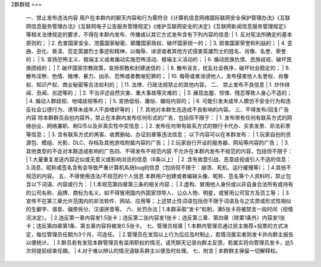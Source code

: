 2群群规
===  

 一、禁止发布违法内容  
 用户在本群内的聊天内容和行为需符合《计算机信息网络国际联网安全保护管理办法》《互联网信息服务管理办法》《互联网电子公告服务管理规定》《维护互联网安全的决定》《互联网新闻信息服务管理规定》等相关法律规定的要求，不得在本群内发布、传播或以其它方式发布含有下列内容的信息:  
 | 1. 反对宪法所确定的基本原则的；  
 | 2. 危害国家安全、泄露国家秘密、颠覆国家政权、破坏国家统一的；  
 | 3. 损害国家荣誉和利益的；  
 | 4. 歪曲、丑化、亵渎、否定英雄烈士事迹和精神，以侮辱、诽谤或者其他方式侵害英雄烈士的姓名、肖像、名誉、荣誉的；  
 | 5. 宣扬恐怖主义、极端主义或者煽动实施恐怖活动、极端主义活动的；  
 | 6. 煽动民族仇恨、民族歧视、破坏民族团结的；  
 | 7. 破坏国家宗教政策，宣扬邪教和封建迷信的；  
 | 8. 散布谣言，扰乱社会秩序，破坏社会稳定的；  
 | 9. 散布淫秽、色情、赌博、暴力、凶杀、恐怖或者教唆犯罪的；  
 | 10. 侮辱或者诽谤他人，发布侵害他人名誉权、肖像权、知识产权、商业秘密等合法权利的；  
 | 11. 法律、行政法规禁止的其他内容。  
 二、 禁止发布不良信息  
 | 1. 炒作绯闻、丑闻、劣迹等的；  
 | 2. 不当评述自然灾害、重大事故等灾难的；  
 | 3. 展现血腥、惊悚、残忍等致人身心不适的；  
 | 4. 煽动人群歧视、地域歧视等的；  
 | 5. 宣扬低俗、庸俗、媚俗内容的；  
 | 6. 可能引发未成年人模仿不安全行为和违反社会公德行为、诱导未成年人不良嗜好等的；  
 | 7. 其他对本群生态造成不良影响的内容。  
 三、不得发布/回复广告内容  
 除本群群员自创内容外，禁止在本群内发布任何形式的广告，包括但不限于：  
 | 1. 发布带有任何有联系方式的网络创业、网络兼职、刷Q币以及非真实性中奖信息；  
 | 2. 发布任何带有联系方式的银行卡代办、买卖发票、非法彩票等信息；  
 | 3. 含有联系方式的黑客、收费删帖、办证刻章等违法信息；  
 以下内容可以在本群发布：  
 | 1.玩家自创的资源包、模组、光影、DLC、存档及其他游戏附属内容的广告；  
 | 2.玩家自行开设的服务器、网站等内容的广告；  
 | 3.其他类型的不会对本群造成影响的广告四、不得发布不规范内容  
 不允许在本群内发布不规范的内容，包括但不限于：  
 | 1.大量重复发送内容近似或无意义或影响浏览的信息（6条以上）  
 | 2 .含有故意引战、恶意歧视或引人不适的信息： 3.消息、昵称或签名含有会导致严重计算机系统bug的信息（包括但不限于：崩溃、死机、运行缓慢等）；  
 | 4.其他不规范的内容。 
 五、不得使用违法/不规范的个人信息
 本群用户创建或者编辑头像、昵称、签名等个人资料时，禁止包含以下词语、内容或行为：  
 | 1.本规范第四章第三条的相关内容；  
 | 2.虚构、冒用他人身份或以非自身合法所有或持有的公司名称、品牌、商标为名义，如不得冒用国内外国家领导人、公众人物、明星，或冒用公司官方及员工等；  
 | 3.宣传不在第三章允许范围内的非法软件、网站、应用等；上述禁止性词语包括但不限于词语及与之实质或形式性相似的生僻字、谐音、偏旁拆分、汉语拼音等。  
 六、处罚办法  
 | 1.本群采取“发卡”机制，满5张卡将被禁言一段时间（视情况决定）。  
 | 2.违反第一章内容发1.5张卡；违反第二张内容发1张卡；违反第三章、第四章（除第1条外）内容发1张卡；违反第四章第1条、第五章内容将被发0.5张卡。  
 七、管理员规章  
 | 1.本群内管理员通过民主推荐+投票的方式决定，每位管理员任期为3个月，可连任。  
 | 2.管理员在发现以上行为后应及时制止，若情况属实者则发卡并向群主报告以便统计。  
 | 3.群员若有发现本群管理员有滥用职权的情况，请凭聊天记录向群主反馈，若属实将向管理员发卡，达5次将提前结束任期。  
 | 4.对于难以辨认的情况请联系群主以便及时处理。
 七、附言
 | 本群群主保留一切解释权。

.. autosummary::
   :toctree: generated

   lumache
